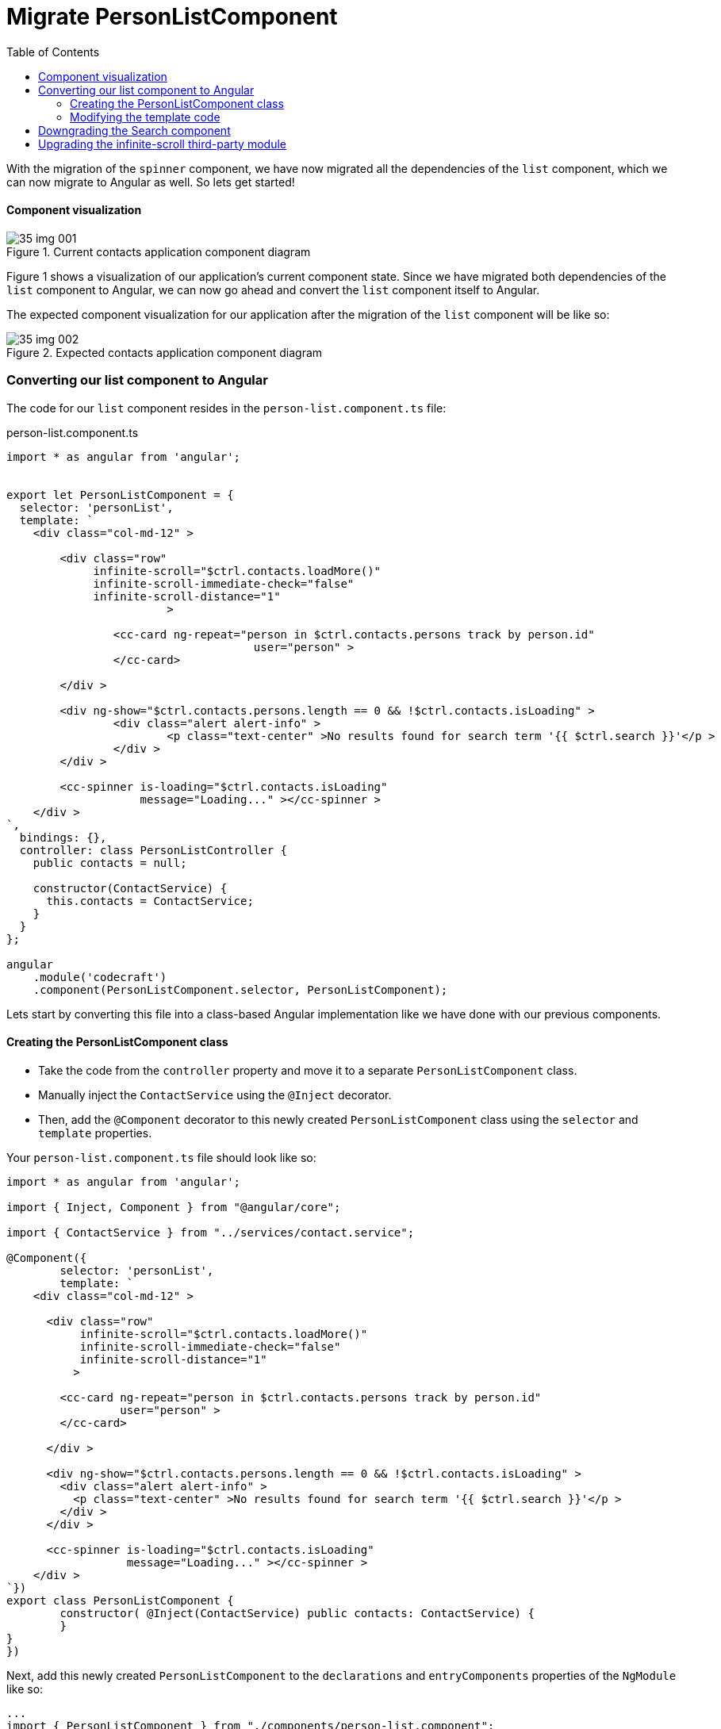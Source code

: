 = Migrate PersonListComponent
:toc:
:toclevels: 5
:imagesdir: images/

With the migration of the `spinner` component, we have now migrated all the dependencies of the `list` component, which we can now migrate to Angular as well. So lets get started!

==== Component visualization

[#img-component-diagram]
.Current contacts application component diagram
image::35-img-001.jpg[]

Figure 1 shows a visualization of our application's current component state. Since we have migrated both dependencies of the `list` component to Angular, we can now go ahead and convert the `list` component itself to Angular.

The expected component visualization for our application after the migration of the `list` component will be like so:

[#img-component-diagram]
.Expected contacts application component diagram
image::35-img-002.jpg[]

=== Converting our list component to Angular

The code for our `list` component resides in the `person-list.component.ts` file:

.person-list.component.ts
[source, javascript]
----
import * as angular from 'angular';


export let PersonListComponent = {
  selector: 'personList',
  template: `
    <div class="col-md-12" >

    	<div class="row"
    	     infinite-scroll="$ctrl.contacts.loadMore()"
    	     infinite-scroll-immediate-check="false"
    	     infinite-scroll-distance="1"
    			>

    		<cc-card ng-repeat="person in $ctrl.contacts.persons track by person.id"
    				     user="person" >
    		</cc-card>

    	</div >

    	<div ng-show="$ctrl.contacts.persons.length == 0 && !$ctrl.contacts.isLoading" >
    		<div class="alert alert-info" >
    			<p class="text-center" >No results found for search term '{{ $ctrl.search }}'</p >
    		</div >
    	</div >

    	<cc-spinner is-loading="$ctrl.contacts.isLoading"
    	            message="Loading..." ></cc-spinner >
    </div >
`,
  bindings: {},
  controller: class PersonListController {
    public contacts = null;

    constructor(ContactService) {
      this.contacts = ContactService;
    }
  }
};

angular
    .module('codecraft')
    .component(PersonListComponent.selector, PersonListComponent);
----
Lets start by converting this file into a class-based Angular implementation like we have done with our previous components.

==== Creating the PersonListComponent class
* Take the code from the `controller` property and move it to a separate `PersonListComponent` class.

* Manually inject the `ContactService` using the `@Inject` decorator.

* Then, add the `@Component` decorator  to this newly created `PersonListComponent` class using the `selector` and `template` properties.

Your `person-list.component.ts` file should look like so:

[source, javascript]
----
import * as angular from 'angular';

import { Inject, Component } from "@angular/core";

import { ContactService } from "../services/contact.service";

@Component({
	selector: 'personList',
	template: `
    <div class="col-md-12" >

      <div class="row"
           infinite-scroll="$ctrl.contacts.loadMore()"
           infinite-scroll-immediate-check="false"
           infinite-scroll-distance="1"
          >

        <cc-card ng-repeat="person in $ctrl.contacts.persons track by person.id"
                 user="person" >
        </cc-card>

      </div >

      <div ng-show="$ctrl.contacts.persons.length == 0 && !$ctrl.contacts.isLoading" >
        <div class="alert alert-info" >
          <p class="text-center" >No results found for search term '{{ $ctrl.search }}'</p >
        </div >
      </div >

      <cc-spinner is-loading="$ctrl.contacts.isLoading"
                  message="Loading..." ></cc-spinner >
    </div >
`})
export class PersonListComponent {
	constructor( @Inject(ContactService) public contacts: ContactService) {
	}
}
})
----

Next, add this newly created `PersonListComponent` to the `declarations` and `entryComponents` properties of the `NgModule` like so:

[source, javascript]
----
...
import { PersonListComponent } from "./components/person-list.component";
...

@NgModule({
  imports: [
    ...
  ],
  providers: [
    ...
  ],
  declarations: [
    SearchComponent,
    DefaultImagePipe,
    CardComponent,
    SpinnerComponent,
    PersonListComponent
  ],
  entryComponents: [
    SearchComponent,
    CardComponent,
    SpinnerComponent,
    PersonListComponent
  ]
})
...
----

==== Modifying the template code
Consider the template code of our `list` component:

[source, html]
----
<div class="col-md-12" >

  <div class="row"
       infinite-scroll="$ctrl.contacts.loadMore()"
       infinite-scroll-immediate-check="false"
       infinite-scroll-distance="1"
      >

    <cc-card ng-repeat="person in $ctrl.contacts.persons track by person.id"
             [user]="person" >
    </cc-card>

  </div >

  <div ng-show="$ctrl.contacts.persons.length == 0 && !$ctrl.contacts.isLoading" >
    <div class="alert alert-info" >
      <p class="text-center" >No results found for search term '{{ $ctrl.search }}'</p >
    </div >
  </div >

  <cc-spinner is-loading="$ctrl.contacts.isLoading"
              message="Loading..." ></cc-spinner >
</div >
----

The above template code still uses AngularJS syntax, which can be converted to a more modern, Angular syntax as follows:

* The `card` component will now be used from an Angular context. Therefore, its usage can be changed from `cc-card` to `ccCard`, and the `ng-repeat` attribute can be replaced with `*ngFor` like so:

[source, javascript]
----
<ccCard  *ngFor="let person of contacts.persons" [user]="person" ></ccCard>
----

* Similarly, the `spin` component will also be used from an Angular context. Therefore, its usage can be changed from `cc-spinner` to `ccSpinner`, and the `is-loading` attribute can be changed to `isLoading` like so:

[source, javascript]
----
<ccSpinner [isLoading]="contacts.isLoading" [message]="'Loading...'" ></ccSpinner >
----

* Change the remaining occurence of `ng-show` with an `*ngIf` and modify the corresponding `div` element like so:

[source, javascript]
----
<div *ngIf="contacts.persons.length == 0 && !contacts.isLoading">
		<div class="alert alert-info" >
			<p class="text-center" >No results found for search term '{{ contacts.search }}'</p >
		</div >
	</div >
----

NOTE: The `infinite-scroll` directive is a third-party dependency that will be handled separately.

Your modified template code should now look like so:
[source, javascript]
----
<div class="col-md-12" >
   <div class="row"
   infinite-scroll
   [infiniteScrollDistance]="2"
   [immediateCheck]="false"
   [infiniteScrollThrottle]="100"
   (scrolled)="contacts.loadMore()"
   >
   <ccCard  *ngFor="let person of contacts.persons"
   [user]="person" >
   </ccCard>
</div >
<div *ngIf="contacts.persons.length == 0 && !contacts.isLoading">
   <div class="alert alert-info" >
      <p class="text-center" >No results found for search term '{{ contacts.search }}'</p >
   </div >
</div >
<ccSpinner [isLoading]="contacts.isLoading"
[message]="'Loading...'" ></ccSpinner >
</div >
----

=== Downgrading the Search component
To maintain compatibility, we will need to downgrade our `PersonListComponent`.

In `person-list.component.ts`, import the `downgradeComponent` function like so:

[source, javascript]
----
import { downgradeComponent } from "@angular/upgrade/static";
----

and modify the component registration code like so:

[source, javascript]
----
angular
    .module('codecraft')
    .directive("personList", downgradeComponent({
        component: PersonListComponent
    }));
----

=== Upgrading the infinite-scroll third-party module
The `list` component uses a third party package called `infinite-scroll` to add infinite scrolling to our application's contact list. To maintain the same functionality in Angular, we will replace this with `angular2-infinite-scroll` which is a more modern, Angular compatible version of `infinite-scroll`.

Execute the following command which will install and add the dependency to our `package.json` file:

----
npm install angular2-infinite-scroll --save
----

Next, add the `InfiniteScrollModule` as an import in the `NgModule` `imports` list so that it is available to the rest of the application like so:

[source, javascript]
----
...
import {InfiniteScrollModule} from "angular2-ladda";
...
@NgModule({
  imports: [
    BrowserModule,
    UpgradeModule,
    HttpClientModule,
    FormsModule,
    ReactiveFormsModule,
    LaddaModule,
    InfiniteScrollModule
  ],
  ...
})
...
----

Finally, update the template code in our `PersonListComponent` decorator, to use our modern Angular infinite scroll package that we just added by replacing the following code:

[source, html]
----
<div class="row"
 infinite-scroll="$ctrl.contacts.loadMore()"
 infinite-scroll-immediate-check="false"
 infinite-scroll-distance="1"
>
----
with:
[source, html]
----
<div class="row"
 infinite-scroll
 [infiniteScrollDistance]="2"
 [immediateCheck]="false"
 [infiniteScrollThrottle]="100"
 (scrolled)="contacts.loadMore()"
>
----

With this, we complete the migration of our `list` component from AngularJS to Angular! Be sure to rebuild and run the application on `localhost` to verify that everything works as expected.

NOTE: You may also remove the downgrades of the `card` and `spinner` components which are now only used from an Angular context in our application.
